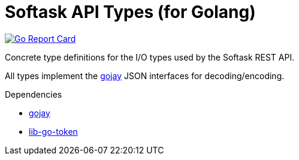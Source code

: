 = Softask API Types (for Golang)

image:https://goreportcard.com/badge/github.com/softask-app/lib-go-api-types["Go Report Card", link=https://goreportcard.com/report/github.com/softask-app/lib-go-api-types]

Concrete type definitions for the I/O types used by the Softask REST API.

All types implement the https://github.com/francoispqt/gojay[gojay] JSON
interfaces for decoding/encoding.

.Dependencies
--
* https://github.com/francoispqt/gojay[gojay]
* https://github.com/softask-app/lib-go-token[lib-go-token]
--